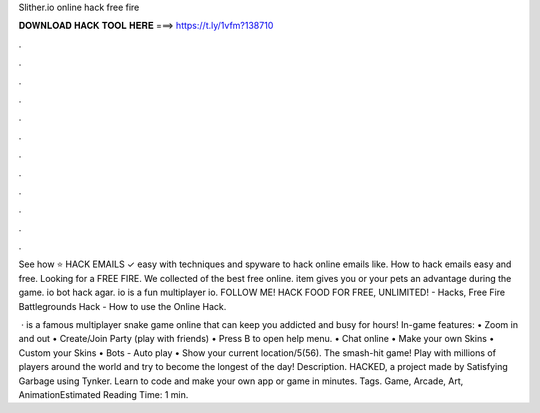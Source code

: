 Slither.io online hack free fire



𝐃𝐎𝐖𝐍𝐋𝐎𝐀𝐃 𝐇𝐀𝐂𝐊 𝐓𝐎𝐎𝐋 𝐇𝐄𝐑𝐄 ===> https://t.ly/1vfm?138710



.



.



.



.



.



.



.



.



.



.



.



.

See how ⭐ HACK EMAILS ✓ easy with techniques and spyware to hack online emails like. How to hack emails easy and free. Looking for a FREE FIRE. We collected of the best free online. item gives you or your pets an advantage during the game. io bot hack agar. io is a fun multiplayer io. FOLLOW ME! HACK  FOOD FOR FREE, UNLIMITED! - Hacks, Free Fire Battlegrounds Hack - How to use the Online Hack.

 ·  is a famous multiplayer snake game online that can keep you addicted and busy for hours! In-game features: • Zoom in and out • Create/Join Party (play with friends) • Press B to open help menu. • Chat online • Make your own Skins • Custom your Skins • Bots - Auto play • Show your current location/5(56). The smash-hit game! Play with millions of players around the world and try to become the longest of the day! Description.  HACKED, a project made by Satisfying Garbage using Tynker. Learn to code and make your own app or game in minutes. Tags. Game, Arcade, Art, AnimationEstimated Reading Time: 1 min.
